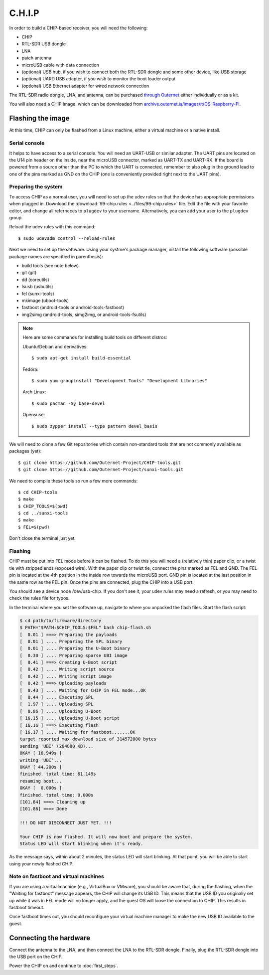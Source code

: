 C.H.I.P
=======

In order to build a CHIP-based receiver, you will need the following:

- CHIP
- RTL-SDR USB dongle
- LNA
- patch antenna
- microUSB cable with data connection
- (optional) USB hub, if you wish to connect both the RTL-SDR dongle and some
  other device, like USB storage
- (optional) UARD USB adapter, if you wish to monitor the boot loader output
- (optional) USB Ethernet adapter for wired network connection

The RTL-SDR radio dongle, LNA, and antenna, can be purchased `through Outernet
<https://outernet.is/products>`_ either individually or as a kit.

You will also need a CHIP image, which can be downloaded from
`archive.outernet.is/images/rxOS-Raspberry-Pi
<https://archive.outernet.is/images/rxOS-CHIP/>`_.

Flashing the image
-------------------

At this time, CHIP can only be flashed from a Linux machine, either a virtual
machine or a native install.

Serial console
~~~~~~~~~~~~~~

It helps to have access to a serial console. You will need an UART-USB or
similar adapter. The UART pins are located on the U14 pin header on the
inside, near the microUSB connector, marked as UART-TX and UART-RX. If the
board is powered from a source other than the PC to which the UART is
connected, remember to also plug in the ground lead to one of the pins marked
as GND on the CHIP (one is conveniently provided right next to the UART pins).

Preparing the system
~~~~~~~~~~~~~~~~~~~~

To access CHIP as a normal user, you will need to set up the udev rules so that
the device has appropriate permissions when plugged in. Download the
:download:`99-chip.rules <../files/99-chip.rules>` file. Edit the file with
your favorite editor, and change all referneces to ``plugdev`` to your
username. Alternatively, you can add your user to the ``plugdev`` group.

Reload the udev rules with this command::

    $ sudo udevadm control --reload-rules

Next we need to set up the software. Using your systme's package manager,
install the following software (possible package names are specified in
parenthesis):

- build tools (see note below)
- git (git)
- dd (coreutils)
- lsusb (usbutils)
- fel (sunxi-tools)
- mkimage (uboot-tools)
- fastboot (android-tools or android-tools-fastboot)
- img2simg (android-tools, simg2img, or android-tools-fsutils)

.. note::
    Here are some commands for installing build tools on different distros:

    Ubuntu/Debian and derivatives::

        $ sudo apt-get install build-essential

    Fedora::

        $ sudo yum groupinstall "Development Tools" "Development Libraries"

    Arch Linux::

        $ sudo pacman -Sy base-devel

    Opensuse::

        $ sudo zypper install --type pattern devel_basis

We will need to clone a few Git repositories which contain non-standard tools
that are not commonly available as packages (yet)::

    $ git clone https://github.com/Outernet-Project/CHIP-tools.git
    $ git clone https://github.com/Outernet-Project/sunxi-tools.git

We need to compile these tools so run a few more commands::

    $ cd CHIP-tools
    $ make
    $ CHIP_TOOLS=$(pwd)
    $ cd ../sunxi-tools
    $ make
    $ FEL=$(pwd)

Don't close the terminal just yet.

Flashing
~~~~~~~~

CHIP must be put into FEL mode before it can be flashed. To do this you will
need a (relatively thin) paper clip, or a twist tie with stripped ends (exposed
wire). With the paper clip or twist tie, connect the pins marked as FEL and
GND. The FEL pin is located at the 4th position in the inside row towards the
microUSB port. GND pin is located at the last position in the same row as the
FEL pin. Once the pins are connected, plug the CHIP into a USB port.

You should see a device node /dev/usb-chip. If you don't see it, your udev
rules may need a refresh, or you may need to check the rules file for typos.

In the terminal where you set the software up, navigate to where you unpacked
the flash files. Start the flash script:

.. code-block:: text

    $ cd path/to/firmware/directory
    $ PATH="$PATH:$CHIP_TOOLS:$FEL" bash chip-flash.sh
    [  0.01 ] ===> Preparing the payloads
    [  0.01 ] .... Preparing the SPL binary
    [  0.01 ] .... Preparing the U-Boot binary
    [  0.30 ] .... Preparing sparse UBI image
    [  0.41 ] ===> Creating U-Boot script
    [  0.42 ] .... Writing script source
    [  0.42 ] .... Writing script image
    [  0.42 ] ===> Uploading payloads
    [  0.43 ] .... Waiting for CHIP in FEL mode...OK
    [  0.44 ] .... Executing SPL
    [  1.97 ] .... Uploading SPL
    [  8.86 ] .... Uploading U-Boot
    [ 16.15 ] .... Uploading U-Boot script
    [ 16.16 ] ===> Executing flash
    [ 16.17 ] .... Waiting for fastboot.......OK
    target reported max download size of 314572800 bytes
    sending 'UBI' (204800 KB)...
    OKAY [ 16.949s ]
    writing 'UBI'...
    OKAY [ 44.200s ]
    finished. total time: 61.149s
    resuming boot...
    OKAY [  0.000s ]
    finished. total time: 0.000s
    [101.84] ===> Cleaning up
    [101.86] ===> Done

    !!! DO NOT DISCONNECT JUST YET. !!!

    Your CHIP is now flashed. It will now boot and prepare the system.
    Status LED will start blinking when it's ready.

As the message says, within about 2 minutes, the status LED will start
blinking. At that point, you will be able to start using your newly flashed
CHIP.

Note on fastboot and virtual machines
~~~~~~~~~~~~~~~~~~~~~~~~~~~~~~~~~~~~~

If you are using a virtualmachine (e.g., VirtualBox or VMware), you should be
aware that, during the flashing, when the "Waiting for fastboot" message
appears, the CHIP will change its USB ID. This means that the USB ID you
originally set up while it was in FEL mode will no longer apply, and the
guest OS will loose the connection to CHIP. This results in fastboot timeout.

Once fastboot times out, you should reconfigure your virtual machine manager to
make the new USB ID available to the guest.

Connecting the hardware
-----------------------

Connect the antenna to the LNA, and then connect the LNA to the RTL-SDR dongle.
Finally, plug the RTL-SDR dongle into the USB port on the CHIP.

Power the CHIP on and continue to :doc:`first_steps`.
